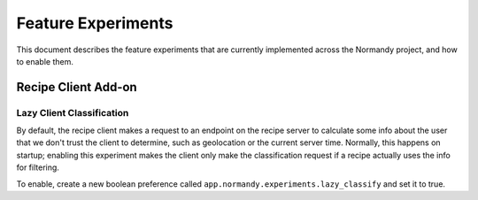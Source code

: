 Feature Experiments
===================
This document describes the feature experiments that are currently implemented
across the Normandy project, and how to enable them.

Recipe Client Add-on
--------------------

Lazy Client Classification
~~~~~~~~~~~~~~~~~~~~~~~~~~
By default, the recipe client makes a request to an endpoint on the recipe
server to calculate some info about the user that we don't trust the client to
determine, such as geolocation or the current server time. Normally, this
happens on startup; enabling this experiment makes the client only make the
classification request if a recipe actually uses the info for filtering.

To enable, create a new boolean preference called
``app.normandy.experiments.lazy_classify`` and set it to true.
